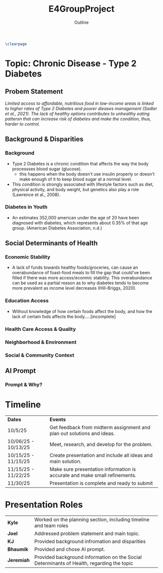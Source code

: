 :PROPERTIES:
:ID:       3bfde027-0190-4fcf-b487-488dd758acce
:ROAM_ALIASES: "Disease Project"
:END:
#+title: E4GroupProject
#+subtitle: Outline
#+filetags:Projects

#+options: toc:nil
#+begin_src latex
\clearpage
#+end_src

* Topic: Chronic Disease - Type 2 Diabetes
** Probem Statement
/Limited access to affordable, nutritious food in low-income areas is linked to higher rates of Type 2 Diabetes and poorer dieases management (Sadler et al., 2021). The lack of healthy options contributes to unhealthy eating pattersn that can increase risk of diabetes and make the condition, thus, harder to control./
** Background & Disparities
*** Background
+ Type 2 Diabetes is a chronic condition that affects the way the body processses blood sugar (glucose).
  + this happens when the body doesn't use insulin properly or doesn't make enough of it to keep blood sugar at a normal level.
+ This condition is strongly associated with lifestyle factors such as diet, physical activity, and body weight, but genetics also play a role (Lawrence et al., 2008).
*** Diabetes in Youth
+ An estimates 352,000 american under the age of 20 have been diagnosed with diabetes, which represents about 0.35% of that age group. (American Diabetes Association, n.d.)
** Social Determinants of Health
*** Economic Stability
+ A lack of funds towards healthy foods/groceries, can cause an overabundance of foast-food meals to fill the gap that could've been filled if there was more access/econmic stability. This overabundance can be used as a partial reason as to why diabetes tends to become more prevalent as income level decreases (Hill-Briggs, 2020).
*** Education Access
+ Without knowledge of how certain foods affect the body, and how the lack of certain fods affects the body.....[incomplete]
*** Health Care Access & Quality
*** Neighborhood  & Environment
*** Social & Community Context
** AI Prompt
*** Prompt & Why?
* Timeline
| *Dates*               | *Events*                                                                     |
| 10/5/25             | Get feedback from midterm assignment and plan out solutions and ideas.     |
| 10/06/25 - 10/13/25 | Meet, research, and develop for the problem.                               |
| 10/15/25 - 11/15/25 | Create presentation and include all ideas and main solution.               |
| 11/15/25 - 11/22/25 | Make sure presentation information is accurate and make small refinements. |
| 11/30/25            | Presentation is complete and ready to submit                               |
* Presentation Roles
| *Kyle*     | Worked on the planning section, including timeline and team roles                         |
| *Joel*     | Addressed problem statement and main topic.                                               |
| *KJ*       | Provided background infromation and disparities                                           |
| *Bhaumik*  | Provided and chose AI prompt.                                                             |
| *Jeremiah* | Provided background information on the Social Determinants of Health, regarding the topic |
